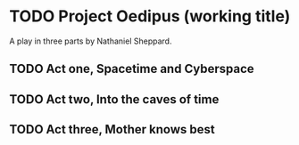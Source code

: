 * TODO Project Oedipus (working title)
A play in three parts by Nathaniel Sheppard.

** TODO Act one, Spacetime and Cyberspace

** TODO Act two, Into the caves of time

** TODO Act three, Mother knows best
